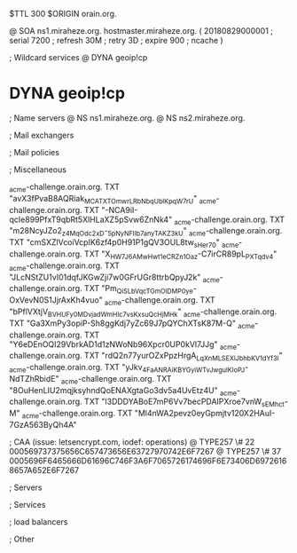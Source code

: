 $TTL 300
$ORIGIN orain.org.

@		SOA ns1.miraheze.org. hostmaster.miraheze.org. (
		20180829000001	; serial
		7200			; refresh
		30M				; retry
		3D				; expire
		900				; ncache
)

; Wildcard services
@		DYNA	geoip!cp
*		DYNA	geoip!cp

; Name servers
@		NS	ns1.miraheze.org.
@		NS	ns2.miraheze.org.

; Mail exchangers

; Mail policies

; Miscellaneous

_acme-challenge.orain.org.   TXT     "avX3fPvaB8AQRiak_MCATXTOmwrLRbNbqUblKpqW7rU"
_acme-challenge.orain.org.   TXT     "-NCA9iI-qcIe899PfxT9qbRt5XlHLaXZ5pSvw6ZnNk4"
_acme-challenge.orain.org.   TXT     "m28NcyJZo2_z4MqOdc2xD-_5pNyNFIIb7anyTAKZ3kU"
_acme-challenge.orain.org.   TXT     "cmSXZlVcoiVcpIK6zf4p0H91P1gQV3OUL8tw_sHer70"
_acme-challenge.orain.org.   TXT     "X_HW7J6AMwHwt1eCR_Zn1Oaz-C7irCR89pL_PXTqdv4"
_acme-challenge.orain.org.   TXT     "JLcNStZU1vI01dqfJKGwZji7w0GFrUGr8ttrbQpyJ2k"
_acme-challenge.orain.org.   TXT     "Pm_QiSLbVqcTGmOlDMP0ye-OxVevN0S1JjrAxKh4vuo"
_acme-challenge.orain.org.   TXT     "bPflVXtjV_BVHUFy0MDvjad_WmHIc7vsKxsuQcHjMHk"
_acme-challenge.orain.org.   TXT     "Ga3XmPy3opiP-Sh8ggKdj7yZc69J7pQYChXTsK87M-Q"
_acme-challenge.orain.org.   TXT     "Y6eDEnOQI29VbrkAD1d1zNWoNb96Xpcr0UP0kVl7JJg"
_acme-challenge.orain.org.   TXT     "rdQ2n77yurOZxPpzHrgA_LqXnMLSEXlJbhbKV1dYf3I"
_acme-challenge.orain.org.   TXT     "yJkv_4FaANRAiKBYGyiWTvJwgulKIoPJ-NdTZhRbidE"
_acme-challenge.orain.org.   TXT     "8OuHenLIU2mqjksyhndQoENAXgtaGo3dv5a4UvEtz4U"
_acme-challenge.orain.org.   TXT     "l3DDDYABoE7mP6Vv7becPDAIPXroe7vnW_sEMhc_t-M"	
_acme-challenge.orain.org.   TXT     "Ml4nWA2pevz0eyGpmjtv120X2HAuI-7GzA563ByQh4A"

; CAA (issue: letsencrypt.com, iodef: operations)
@		TYPE257 \# 22 000569737375656C657473656E63727970742E6F7267
@		TYPE257 \# 37 0005696F6465666D61696C746F3A6F7065726174696F6E73406D69726168657A652E6F7267

; Servers

; Services

; load balancers

; Other

